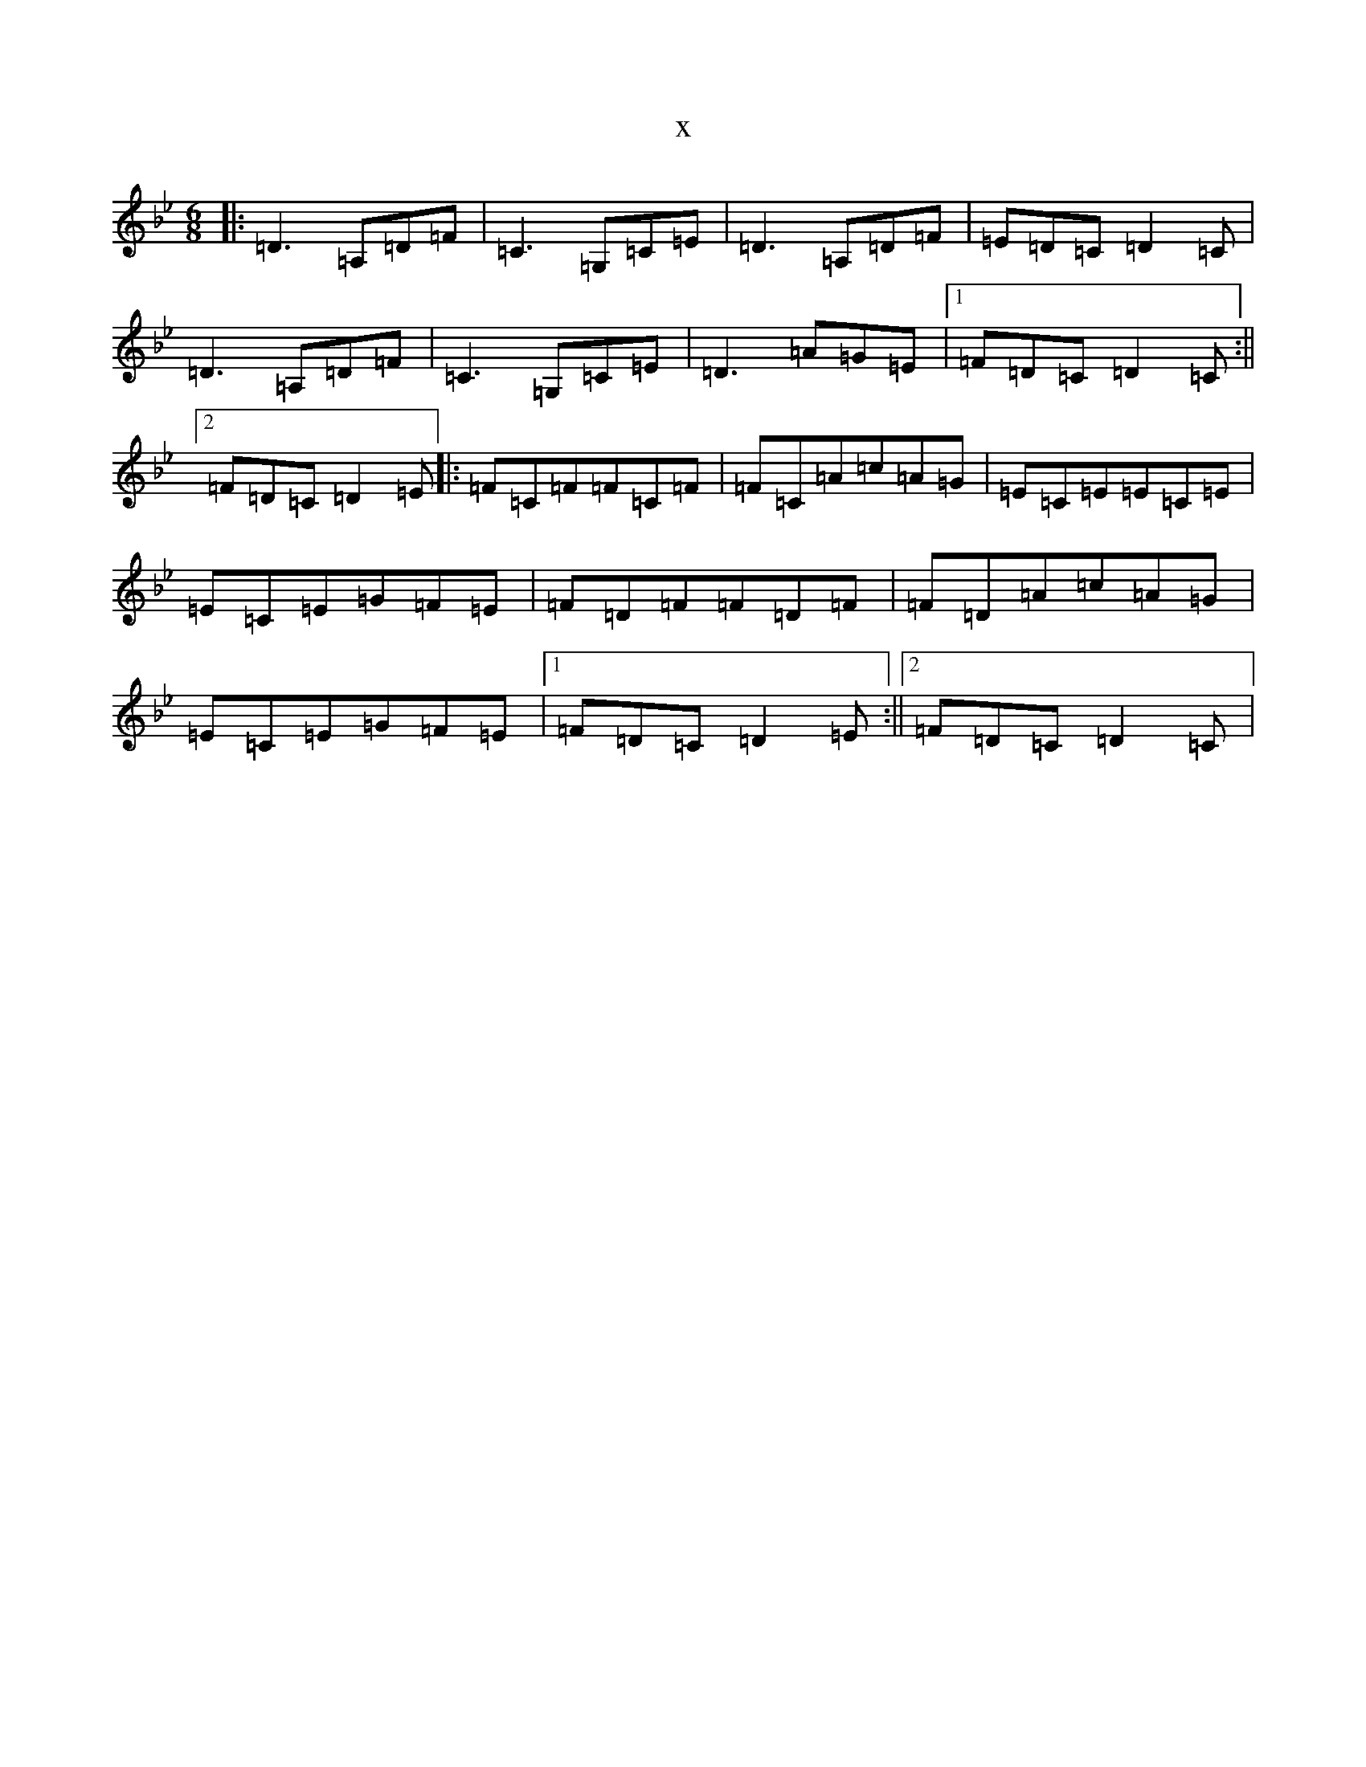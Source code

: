 X:7036
T:x
L:1/8
M:6/8
K: C Dorian
|:=D3=A,=D=F|=C3=G,=C=E|=D3=A,=D=F|=E=D=C=D2=C|=D3=A,=D=F|=C3=G,=C=E|=D3=A=G=E|1=F=D=C=D2=C:||2=F=D=C=D2=E|:=F=C=F=F=C=F|=F=C=A=c=A=G|=E=C=E=E=C=E|=E=C=E=G=F=E|=F=D=F=F=D=F|=F=D=A=c=A=G|=E=C=E=G=F=E|1=F=D=C=D2=E:||2=F=D=C=D2=C|